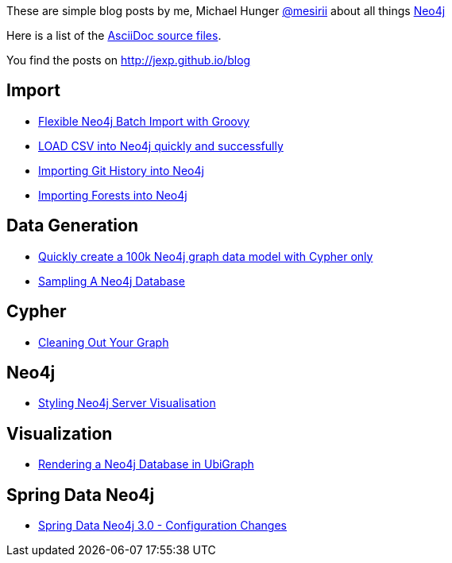 :base: http://jexp.github.io/blog
These are simple blog posts by me, Michael Hunger http://twitter.com/mesirii[@mesirii] about all things http://neo4j.org[Neo4j]

Here is a list of the https://github.com/jexp/blog/tree/gh-pages/adoc[AsciiDoc source files].

You find the posts on http://jexp.github.io/blog

== Import

* link:{base}/html/flexible-batch-import.html[Flexible Neo4j Batch Import with Groovy]
* link:{base}/html/load_csv_tips.html[LOAD CSV into Neo4j quickly and successfully]
* link:{base}/html/load_csv_git.html[Importing Git History into Neo4j]
* link:{base}/html/timetree.html[Importing Forests into Neo4j]

== Data Generation

* link:{base}/html/create_random_data.html[Quickly create a 100k Neo4j graph data model with Cypher only]
* link:{base}/html/sampling_a_graph.html[Sampling A Neo4j Database]

== Cypher

* link:{base}/html/cleaning_up_cypher.html[Cleaning Out Your Graph]

== Neo4j

* link:{base}/html/styling_neo4j_server_visualisation.html[Styling Neo4j Server Visualisation]

== Visualization

* link:{base}/html/ubigraph.html[Rendering a Neo4j Database in UbiGraph]

== Spring Data Neo4j

* link:{base}/html/sdn_config.html[Spring Data Neo4j 3.0 - Configuration Changes]

//* link:{base}/html/impermanent_server.html[]

